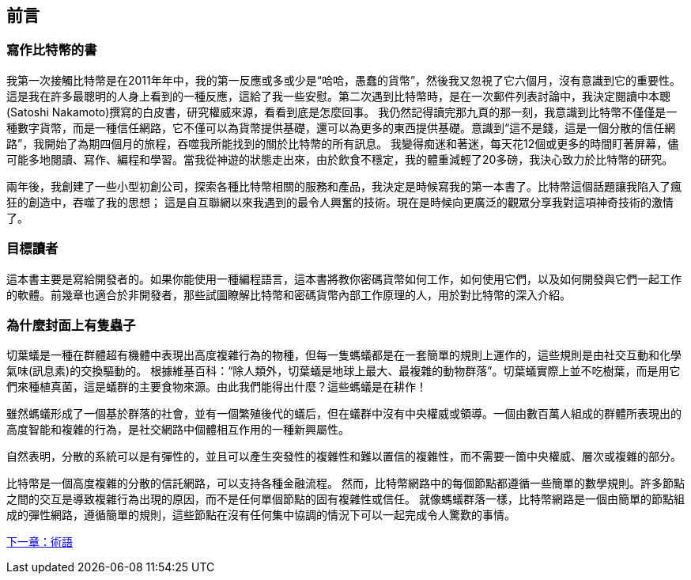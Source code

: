 [preface]
== 前言

=== 寫作比特幣的書

((("bitcoin", "benefits of", id="BCbasicbenefits0")))((("decentralized systems", "bitcoin as")))
我第一次接觸比特幣是在2011年年中，我的第一反應或多或少是“哈哈，愚蠢的貨幣”，然後我又忽視了它六個月，沒有意識到它的重要性。
這是我在許多最聰明的人身上看到的一種反應，這給了我一些安慰。第二次遇到比特幣時，是在一次郵件列表討論中，我決定閱讀中本聰(Satoshi Nakamoto)撰寫的白皮書，研究權威來源，看看到底是怎麼回事。
 ((("digital currencies", "bitcoin vs. others")))我仍然記得讀完那九頁的那一刻，我意識到比特幣不僅僅是一種數字貨幣，而是一種信任網路，它不僅可以為貨幣提供基礎，還可以為更多的東西提供基礎。意識到“這不是錢，這是一個分散的信任網路”，我開始了為期四個月的旅程，吞噬我所能找到的關於比特幣的所有訊息。
我變得痴迷和著迷，每天花12個或更多的時間盯著屏幕，儘可能多地閱讀、寫作、編程和學習。當我從神遊的狀態走出來，由於飲食不穩定，我的體重減輕了20多磅，我決心致力於比特幣的研究。

兩年後，我創建了一些小型初創公司，探索各種比特幣相關的服務和產品，我決定是時候寫我的第一本書了。比特幣這個話題讓我陷入了瘋狂的創造中，吞噬了我的思想；
這是自互聯網以來我遇到的最令人興奮的技術。現在是時候向更廣泛的觀眾分享我對這項神奇技術的激情了。

=== 目標讀者

這本書主要是寫給開發者的。如果你能使用一種編程語言，這本書將教你密碼貨幣如何工作，如何使用它們，以及如何開發與它們一起工作的軟體。前幾章也適合於非開發者，那些試圖瞭解比特幣和密碼貨幣內部工作原理的人，用於對比特幣的深入介紹。

=== 為什麼封面上有隻蟲子

((("decentralized systems", "in nature")))切葉蟻是一種在群體超有機體中表現出高度複雜行為的物種，但每一隻螞蟻都是在一套簡單的規則上運作的，這些規則是由社交互動和化學氣味(訊息素)的交換驅動的。
根據維基百科：“除人類外，切葉蟻是地球上最大、最複雜的動物群落”。切葉蟻實際上並不吃樹葉，而是用它們來種植真菌，這是蟻群的主要食物來源。由此我們能得出什麼？這些螞蟻是在耕作！

雖然螞蟻形成了一個基於群落的社會，並有一個繁殖後代的蟻后，但在蟻群中沒有中央權威或領導。一個由數百萬人組成的群體所表現出的高度智能和複雜的行為，是社交網路中個體相互作用的一種新興屬性。

自然表明，分散的系統可以是有彈性的，並且可以產生突發性的複雜性和難以置信的複雜性，而不需要一箇中央權威、層次或複雜的部分。

((("decentralized systems", "benefits of")))比特幣是一個高度複雜的分散的信託網路，可以支持各種金融流程。
然而，比特幣網路中的每個節點都遵循一些簡單的數學規則。許多節點之間的交互是導致複雜行為出現的原因，而不是任何單個節點的固有複雜性或信任。
就像螞蟻群落一樣，比特幣網路是一個由簡單的節點組成的彈性網路，遵循簡單的規則，這些節點在沒有任何集中協調的情況下可以一起完成令人驚歎的事情。((("", startref="BCbasicbenefits0")))

<<術語#,下一章：術語>>
